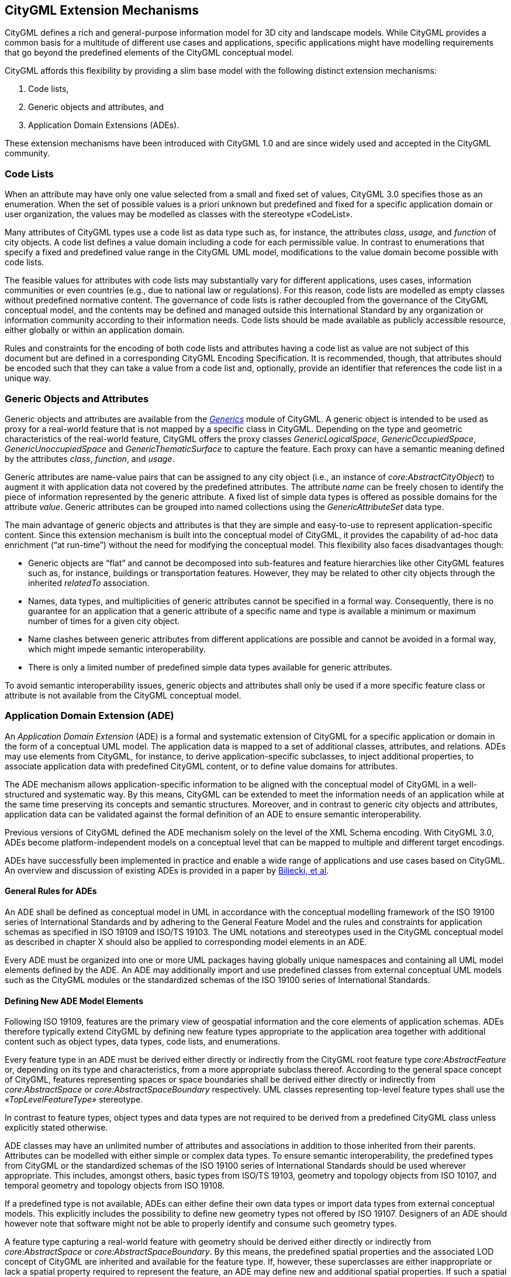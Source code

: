 [[extensions-section]]
== CityGML Extension Mechanisms

CityGML defines a rich and general-purpose information model for 3D city and landscape models. While CityGML provides a common basis for a multitude of different use cases and applications, specific applications might have modelling requirements that go beyond the predefined elements of the CityGML conceptual model.

CityGML affords this flexibility by providing a slim base model with the following distinct extension mechanisms:

[arabic]
. Code lists,
. Generic objects and attributes, and
. Application Domain Extensions (ADEs).

These extension mechanisms have been introduced with CityGML 1.0 and are since widely used and accepted in the CityGML community.

=== Code Lists

When an attribute may have only one value selected from a small and fixed set of values, CityGML 3.0 specifies those as an enumeration. When the set of possible values is a priori unknown but predefined and fixed for a specific application domain or user organization, the values may be modelled as classes with the stereotype &#171;CodeList&#187;. 

Many attributes of CityGML types use a code list as data type such as, for instance, the attributes _class_, _usage,_ and _function_ of city objects. A code list defines a value domain including a code for each permissible value. In contrast to enumerations that specify a fixed and predefined value range in the CityGML UML model, modifications to the value domain become possible with code lists. 

The feasible values for attributes with code lists may substantially vary for different applications, uses cases, information communities or even countries (e.g., due to national law or regulations). For this reason, code lists are modelled as empty classes without predefined normative content. The governance of code lists is rather decoupled from the governance of the CityGML conceptual model, and the contents may be defined and managed outside this International Standard by any organization or information community according to their information needs. Code lists should be made available as publicly accessible resource, either globally or within an application domain.

Rules and constraints for the encoding of both code lists and attributes having a code list as value are not subject of this document but are defined in a corresponding CityGML Encoding Specification. It is recommended, though, that attributes should be encoded such that they can take a value from a code list and, optionally, provide an identifier that references the code list in a unique way.

=== Generic Objects and Attributes

Generic objects and attributes are available from the <<rc_generics_section, _Generics_>> module of CityGML. A generic object is intended to be used as proxy for a real-world feature that is not mapped by a specific class in CityGML. Depending on the type and geometric characteristics of the real-world feature, CityGML offers the proxy classes _GenericLogicalSpace_, _GenericOccupiedSpace_, _GenericUnoccupiedSpace_ and _GenericThematicSurface_ to capture the feature. Each proxy can have a semantic meaning defined by the attributes _class_, _function_, and _usage_.

Generic attributes are name-value pairs that can be assigned to any city object (i.e., an instance of _core:AbstractCityObject_) to augment it with application data not covered by the predefined attributes. The attribute _name_ can be freely chosen to identify the piece of information represented by the generic attribute. A fixed list of simple data types is offered as possible domains for the attribute _value_. Generic attributes can be grouped into named collections using the _GenericAttributeSet_ data type.

The main advantage of generic objects and attributes is that they are simple and easy-to-use to represent application-specific content. Since this extension mechanism is built into the conceptual model of CityGML, it provides the capability of ad-hoc data enrichment (“at run-time”) without the need for modifying the conceptual model. This flexibility also faces disadvantages though:

* Generic objects are “flat” and cannot be decomposed into sub-features and feature hierarchies like other CityGML features such as, for instance, buildings or transportation features. However, they may be related to other city objects through the inherited _relatedTo_ association. 
* Names, data types, and multiplicities of generic attributes cannot be specified in a formal way. Consequently, there is no guarantee for an application that a generic attribute of a specific name and type is available a minimum or maximum number of times for a given city object.
* Name clashes between generic attributes from different applications are possible and cannot be avoided in a formal way, which might impede semantic interoperability.
* There is only a limited number of predefined simple data types available for generic attributes.

To avoid semantic interoperability issues, generic objects and attributes shall only be used if a more specific feature class or attribute is not available from the CityGML conceptual model.

=== Application Domain Extension (ADE)

An _Application Domain Extension_ (ADE) is a formal and systematic extension of CityGML for a specific application or domain in the form of a conceptual UML model. The application data is mapped to a set of additional classes, attributes, and relations. ADEs may use elements from CityGML, for instance, to derive application-specific subclasses, to inject additional properties, to associate application data with predefined CityGML content, or to define value domains for attributes.

The ADE mechanism allows application-specific information to be aligned with the conceptual model of CityGML in a well-structured and systematic way. By this means, CityGML can be extended to meet the information needs of an application while at the same time preserving its concepts and semantic structures. Moreover, and in contrast to generic city objects and attributes, application data can be validated against the formal definition of an ADE to ensure semantic interoperability.

Previous versions of CityGML defined the ADE mechanism solely on the level of the XML Schema encoding. With CityGML 3.0, ADEs become platform-independent models on a conceptual level that can be mapped to multiple and different target encodings.

ADEs have successfully been implemented in practice and enable a wide range of applications and use cases based on CityGML. An overview and discussion of existing ADEs is provided in a paper by <<BiljeckiKumarNagel2018, Biljecki, et al>>.

==== General Rules for ADEs

An ADE shall be defined as conceptual model in UML in accordance with the conceptual modelling framework of the ISO 19100 series of International Standards and by adhering to the General Feature Model and the rules and constraints for application schemas as specified in ISO 19109 and ISO/TS 19103. The UML notations and stereotypes used in the CityGML conceptual model as described in chapter X should also be applied to corresponding model elements in an ADE.

Every ADE must be organized into one or more UML packages having globally unique namespaces and containing all UML model elements defined by the ADE. An ADE may additionally import and use predefined classes from external conceptual UML models such as the CityGML modules or the standardized schemas of the ISO 19100 series of International Standards.

==== Defining New ADE Model Elements

Following ISO 19109, features are the primary view of geospatial information and the core elements of application schemas. ADEs therefore typically extend CityGML by defining new feature types appropriate to the application area together with additional content such as object types, data types, code lists, and enumerations.

Every feature type in an ADE must be derived either directly or indirectly from the CityGML root feature type _core:AbstractFeature_ or, depending on its type and characteristics, from a more appropriate subclass thereof. According to the general space concept of CityGML, features representing spaces or space boundaries shall be derived either directly or indirectly from _core:AbstractSpace_ or _core:AbstractSpaceBoundary_ respectively. UML classes representing top-level feature types shall use the _&#171;TopLevelFeatureType&#187;_ stereotype.

In contrast to feature types, object types and data types are not required to be derived from a predefined CityGML class unless explicitly stated otherwise.

ADE classes may have an unlimited number of attributes and associations in addition to those inherited from their parents. Attributes can be modelled with either simple or complex data types. To ensure semantic interoperability, the predefined types from CityGML or the standardized schemas of the ISO 19100 series of International Standards should be used wherever appropriate. This includes, amongst others, basic types from ISO/TS 19103, geometry and topology objects from ISO 10107, and temporal geometry and topology objects from ISO 19108.

If a predefined type is not available, ADEs can either define their own data types or import data types from external conceptual models. This explicitly includes the possibility to define new geometry types not offered by ISO 19107. Designers of an ADE should however note that software might not be able to properly identify and consume such geometry types.

A feature type capturing a real-world feature with geometry should be derived either directly or indirectly from _core:AbstractSpace_ or _core:AbstractSpaceBoundary_. By this means, the predefined spatial properties and the associated LOD concept of CityGML are inherited and available for the feature type. If, however, these superclasses are either inappropriate or lack a spatial property required to represent the feature, an ADE may define new and additional spatial properties. If such a spatial property should belong to one of the predefined LODs, then the property name shall start with the prefix “lod__X__”, where _X_ is to be replaced by an integer value between 0 and 3 indicating the target LOD. This enables software to derive the LOD of the geometry.

Constraints on model elements should be expressed using a formal language such as the Object Constraint Language (OCL). The ADE specifies the manner of application of constraints. However, following the CityGML conceptual model, constraints should at least be expressed on ADE subclasses of _core:AbstractSpace_ to limit the types of space boundaries (i.e., instances of _core:AbstractSpaceBoundary_) that may be used to model the boundary of a space object.

Illustrative examples for ADEs can be found in the <<_user_guide,CityGML 3.0 User Guide>>.

==== Augmenting CityGML Feature Types with Additional ADE Properties

If a predefined CityGML feature type lacks one or more properties required for a specific application, a feasible solution is to derive a new ADE feature type as subclass of the CityGML class and to add the properties to this subclass. While conceptually clean, this approach also faces drawbacks. If multiple ADEs require additional properties for the same CityGML feature type, this will lead to many subclasses of this feature type in different ADE namespaces. Information about the same real-world feature might therefore be spread over various instances of the different feature classes in an encoding making it difficult for software to consume the feature data.

For this reason, CityGML provides a way to augment the predefined CityGML feature types with additional properties from the ADE domain without the need for subclassing. Each CityGML feature type has an extension attribute of name “adeOf__FeatureTypeName__” and type “_ADEOfFeatureTypeName”_, where _FeatureTypeName_ is replaced by the class name in which the attribute is defined. For example, the _bldg:Building_ class offers the attribute _bldg:adeOfBuilding_ of type _bldg:ADEOfBuilding_. Each of these extension attributes can occur zero to unlimited times, and the attribute types are defined as abstract and empty data types.

If an ADE augments a specific CityGML feature type with additional ADE properties, the ADE shall create a subclass of the corresponding abstract data type associated with the feature class. This subclass must also be defined as data type using the stereotype _&#171;DataType&#187;_. The additional application-specific attributes and associations are then modelled as properties of the ADE subclass. This may include, amongst others, attributes with simple or complex data type, spatial properties or associations to other object and feature types from the ADE or external models such as CityGML.

The predefined “_ADEOfFeatureTypeName”_ data types are called “hooks” because they are used as the head of a hierarchy of ADE subclasses attaching application-specific properties. When subclassing the “hook” of a specific CityGML feature type in an ADE, the properties defined in the subclass can be used for that feature type as well as for all directly or indirectly derived feature types, including feature types defined in the same or another ADE.

Multiple distinct ADEs can use the “hook” mechanism to define additional ADE properties for the same CityGML feature type. Since the “adeOf__FeatureTypeName__” attribute may occur multiple times, the various ADE properties can be exchanged as part of the same CityGML feature instance in an encoding. Software can therefore easily consume the default CityGML feature data plus the additional properties from the different ADEs.

Content from unknown or unsupported ADEs may be ignored by an application or service consuming an encoded CityGML model.

Designers of an ADE should favor using this “hook” mechanism over subclassing a CityGML feature type when possible. If an ADE must enable other ADEs to augment its own feature types (so-called ADE of an ADE), then it shall implement “hooks” for its feature types following the same schema and naming concept as in the CityGML conceptual model.

The following UML fragment shows attachment of the Energy ADE. For more details on this and other example ADEs, please see the <<_user_guide,CityGML 3.0 User Guide>> for an example ADE.

image::./images/Energy_ADE_UML_example.png[]

==== Encoding of ADEs

This document only addresses the conceptual modelling of ADEs. Rules and constraints for mapping a conceptual ADE model to a target encoding are expected to be defined in a corresponding CityGML Encoding Standard. If supported, an ADE may provide additional mapping rules and constraints in conformance with a corrresponding CityGML Encoding Standard.

